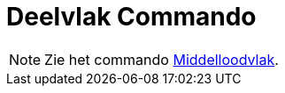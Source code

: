 = Deelvlak Commando
:page-en: commands/PlaneBisector_Command
ifdef::env-github[:imagesdir: /nl/modules/ROOT/assets/images]

[NOTE]
====

Zie het commando xref:/commands/Middelloodvlak.adoc[Middelloodvlak].

====
